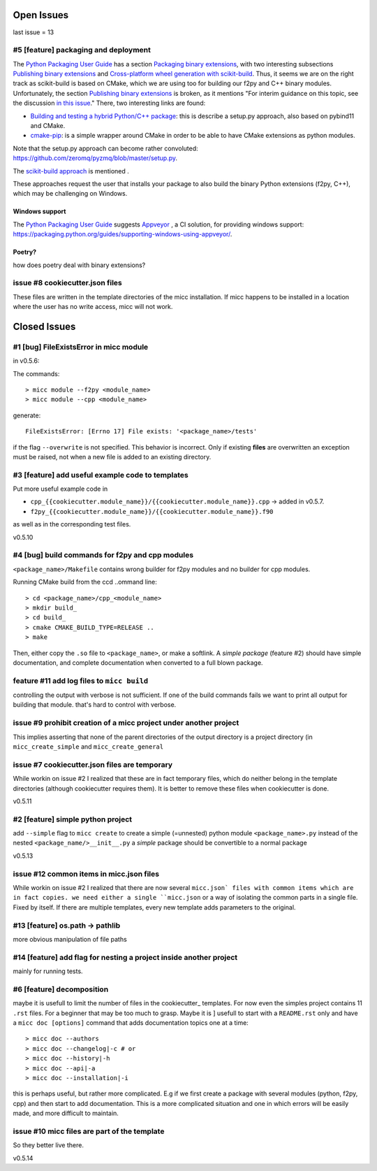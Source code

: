 Open Issues
===========

last issue = 13

#5 [feature] packaging and deployment
-------------------------------------
The `Python Packaging User Guide <https://packaging.python.org/guides/>`_
has a section `Packaging binary extensions <https://packaging.python.org/guides/packaging-binary-extensions/>`_,
with two interesting subsections `Publishing binary extensions <https://packaging.python.org/guides/packaging-binary-extensions/#publishing-binary-extensions>`_ and
`Cross-platform wheel generation with scikit-build <https://packaging.python.org/guides/packaging-binary-extensions/#cross-platform-wheel-generation-with-scikit-build>`_.
Thus, it seems we are  on the right track as scikit-build is based on CMake, which we
are using too for building our f2py and C++ binary modules. Unfortunately, the section `Publishing binary extensions <https://packaging.python.org/guides/packaging-binary-extensions/#publishing-binary-extensions>`_
is broken, as it mentions "For interim guidance on this topic, see the discussion `in this issue <https://github.com/pypa/packaging.python.org/issues/284>`_."
There, two interesting links are found:

* `Building and testing a hybrid Python/C++ package <https://www.benjack.io/2017/06/12/python-cpp-tests.html>`_:
  this is describe a setup.py approach, also based on pybind11 and CMake.
* `cmake-pip <https://distutils-cmake.readthedocs.io/en/latest/>`_: is a simple wrapper around CMake in order to be able
  to have CMake extensions as python modules.

Note that the setup.py approach can become rather convoluted: https://github.com/zeromq/pyzmq/blob/master/setup.py.

The `scikit-build approach <https://github.com/pypa/packaging.python.org/issues/381>`_ is mentioned .

These approaches request the user that installs your package to also build the binary Python
extensions (f2py, C++), which may be challenging on Windows.

Windows support
+++++++++++++++
The `Python Packaging User Guide`_ suggests `Appveyor <https://www.appveyor.com>`_  , a CI solution,
for providing windows support: https://packaging.python.org/guides/supporting-windows-using-appveyor/.

Poetry?
+++++++
how does poetry deal with binary extensions?

issue #8 cookiecutter.json files
--------------------------------
These files are written in the template directories of the micc installation. If micc happens to be 
installed in a location where the user has no write access, micc will not work.

Closed Issues
=============
#1 [bug] FileExistsError in micc module
---------------------------------------
in v0.5.6:

The commands::

    > micc module --f2py <module_name>
    > micc module --cpp <module_name>

generate::

    FileExistsError: [Errno 17] File exists: '<package_name>/tests'

if the flag ``--overwrite`` is not specified. This behavior is incorrect.
Only if existing **files** are overwritten an exception must be raised, not
when a new file is added to an existing directory.

#3 [feature] add useful example code to templates
-------------------------------------------------
Put more useful example code in

* ``cpp_{{cookiecutter.module_name}}/{{cookiecutter.module_name}}.cpp`` -> added in  v0.5.7.
* ``f2py_{{cookiecutter.module_name}}/{{cookiecutter.module_name}}.f90``

as well as in the corresponding test files.

v0.5.10

#4 [bug] build commands for f2py and cpp modules
------------------------------------------------
``<package_name>/Makefile`` contains wrong builder for f2py modules and no builder for
cpp modules.

Running CMake build from the ccd ..ommand line::

    > cd <package_name>/cpp_<module_name>
    > mkdir build_
    > cd build_
    > cmake CMAKE_BUILD_TYPE=RELEASE ..
    > make

Then, either copy the ``.so`` file to ``<package_name>``, or make a softlink.
A *simple package* (feature #2) should have simple documentation, and complete documentation when
converted to a full blown package.

feature #11 add log files to ``micc build``
-------------------------------------------
controlling the output with verbose is not sufficient. If one of the build commands fails we want
to print all output for building that module. that's hard to control with verbose.

issue #9 prohibit creation of a micc project under another project
------------------------------------------------------------------
This implies asserting that none of the parent directories of the output directory
is a project directory (in ``micc_create_simple`` and ``micc_create_general``

issue #7 cookiecutter.json files are temporary
----------------------------------------------
While workin on issue #2 I realized that these are in fact temporary files, which do neither belong 
in the template directories (although cookiecutter requires them). It is better to remove these files 
when cookiecutter is done. 

v0.5.11

#2 [feature] simple python project
----------------------------------
add ``--simple`` flag to ``micc create`` to create a simple (=unnested) python module ``<package_name>.py``
instead of the nested ``<package_name/>__init__.py``
a *simple* package should be convertible to a normal package

v0.5.13

issue #12 common items in micc.json files
-----------------------------------------
While workin on issue #2 I realized that there are now several ``micc.json` files with common
items which are in fact copies. we need either a single ``micc.json`` or a way of isolating
the common parts in a single file.
Fixed by itself. If there are multiple templates, every new template adds parameters to the original.

#13 [feature] os.path -> pathlib
--------------------------------
more obvious manipulation of file paths

#14 [feature] add flag for nesting a project inside another project
-------------------------------------------------------------------
mainly for running tests.

#6 [feature] decomposition
--------------------------
maybe it is usefull to limit the number of files in the cookiecutter_ templates. For now even the
simples project contains 11 ``.rst`` files. For a beginner that may be too much to grasp. Maybe it is ]
usefull to start with a ``README.rst`` only and have a ``micc doc [options]`` command that adds documentation
topics one at a time::

    > micc doc --authors
    > micc doc --changelog|-c # or
    > micc doc --history|-h
    > micc doc --api|-a
    > micc doc --installation|-i

this is perhaps useful, but rather more complicated. E.g if we first create a package with several
modules (python, f2py, cpp) and then start to add documentation. This is a more complicated situation
and one in which errors will be easily made, and more difficult to maintain.

issue #10 micc files are part of the template
---------------------------------------------
So they better live there.


v0.5.14
